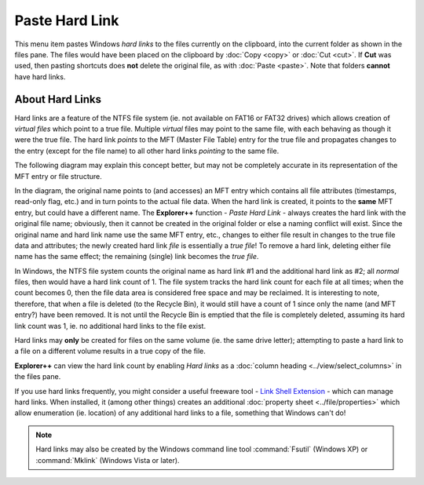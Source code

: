 Paste Hard Link
---------------

This menu item pastes Windows *hard links* to the files currently on the
clipboard, into the current folder as shown in the files pane. The files
would have been placed on the clipboard by :doc:`Copy <copy>` or
:doc:`Cut <cut>`. If **Cut** was used, then pasting shortcuts does
**not** delete the original file, as with :doc:`Paste <paste>`. Note
that folders **cannot** have hard links.

About Hard Links
~~~~~~~~~~~~~~~~

Hard links are a feature of the NTFS file system (ie. not available on
FAT16 or FAT32 drives) which allows creation of *virtual files* which
point to a true file. Multiple *virtual* files may point to the same
file, with each behaving as though it were the true file. The hard link
*points* to the MFT (Master File Table) entry for the true file and
propagates changes to the entry (except for the file name) to all other
hard links *pointing* to the same file.

The following diagram may explain this concept better, but may not be
completely accurate in its representation of the MFT entry or file
structure.

.. image:: /_static/images/mnu_edit/hard_link_diagram.png

In the diagram, the original name points to (and accesses) an MFT entry
which contains all file attributes (timestamps, read-only flag, etc.)
and in turn points to the actual file data. When the hard link is
created, it points to the **same** MFT entry, but could have a different
name. The **Explorer++** function - *Paste Hard Link* - always creates
the hard link with the original file name; obviously, then it cannot be
created in the original folder or else a naming conflict will exist.
Since the original name and hard link name use the same MFT entry, etc.,
changes to either file result in changes to the true file data and
attributes; the newly created hard link *file* is essentially a *true
file*! To remove a hard link, deleting either file name has the same
effect; the remaining (single) link becomes the *true file*.

In Windows, the NTFS file system counts the original name as hard link
#1 and the additional hard link as #2; all *normal* files, then would
have a hard link count of 1. The file system tracks the hard link count
for each file at all times; when the count becomes 0, then the file data
area is considered free space and may be reclaimed. It is interesting to
note, therefore, that when a file is deleted (to the Recycle Bin), it
would still have a count of 1 since only the name (and MFT entry?) have
been removed. It is not until the Recycle Bin is emptied that the file
is completely deleted, assuming its hard link count was 1, ie. no
additional hard links to the file exist.

Hard links may **only** be created for files on the same volume (ie. the
same drive letter); attempting to paste a hard link to a file on a
different volume results in a true copy of the file.

**Explorer++** can view the hard link count by enabling *Hard links* as
a :doc:`column heading <../view/select_columns>` in the files pane.

If you use hard links frequently, you might consider a useful freeware
tool - `Link Shell Extension
<http://schinagl.priv.at/nt/hardlinkshellext/hardlinkshellext.html>`_ -
which can manage hard links. When installed, it (among other things)
creates an additional :doc:`property sheet <../file/properties>` which
allow enumeration (ie. location) of any additional hard links to a file,
something that Windows can't do!

.. note::

  Hard links may also be created by the Windows command line tool
  :command:`Fsutil` (Windows XP) or :command:`Mklink` (Windows Vista or
  later).